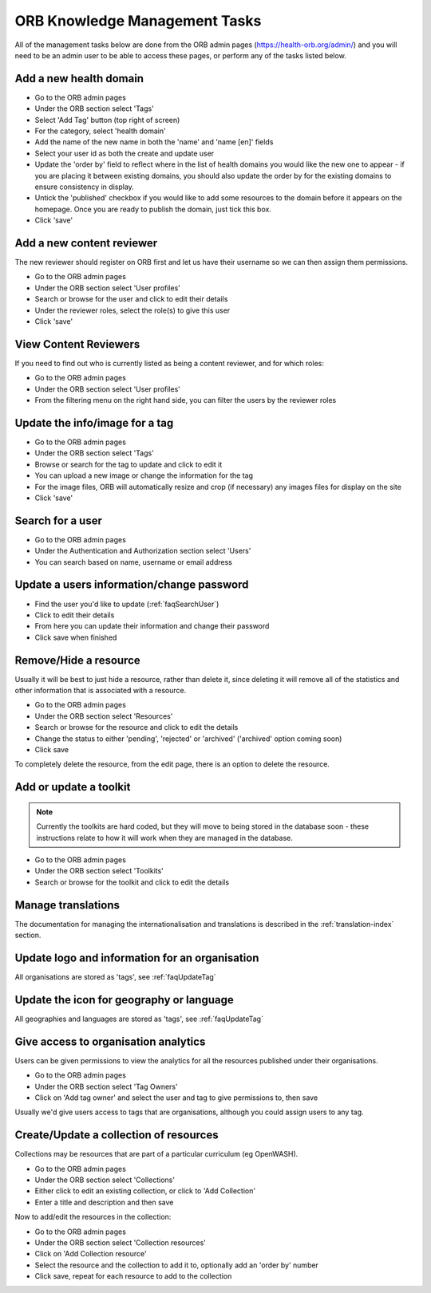 ORB Knowledge Management Tasks
===============================

All of the management tasks below are done from the ORB admin pages (https://health-orb.org/admin/) 
and you will need to be an admin user to be able to access these pages, or perform any of the tasks 
listed below.
   

.. _faqNewDomain:

Add a new health domain
--------------------------

* Go to the ORB admin pages
* Under the ORB section select 'Tags'
* Select 'Add Tag' button (top right of screen)
* For the category, select 'health domain'
* Add the name of the new name in both the 'name' and 'name [en]' fields
* Select your user id as both the create and update user
* Update the 'order by' field to reflect where in the list of health domains you would like the new 
  one to appear - if you are placing it between existing domains, you should also update the order by 
  for the existing domains to ensure consistency in display.
* Untick the 'published' checkbox if you would like to add some resources to the domain before it 
  appears on the homepage. Once you are ready to publish the domain, just tick this box.
* Click 'save' 

.. _faqContentReviewer:

Add a new content reviewer
-----------------------------

The new reviewer should register on ORB first and let us have their username so we can then assign them permissions.

* Go to the ORB admin pages
* Under the ORB section select 'User profiles'
* Search or browse for the user and click to edit their details
* Under the reviewer roles, select the role(s) to give this user
* Click 'save'


.. _faqContentReviewers:

View Content Reviewers
-----------------------------

If you need to find out who is currently listed as being a content reviewer, and for which roles:

* Go to the ORB admin pages
* Under the ORB section select 'User profiles'
* From the filtering menu on the right hand side, you can filter the users by the reviewer roles 


.. _faqUpdateTag:

Update the info/image for a tag
-----------------------------------

* Go to the ORB admin pages
* Under the ORB section select 'Tags'
* Browse or search for the tag to update and click to edit it
* You can upload a new image or change the information for the tag
* For the image files, ORB will automatically resize and crop (if necessary) any images files for display on the site
* Click 'save'


.. _faqSearchUser:

Search for a user
------------------

* Go to the ORB admin pages
* Under the Authentication and Authorization section select 'Users'
* You can search based on name, username or email address

.. _faqUpdateUser:

Update a users information/change password
-------------------------------------------

* Find the user you'd like to update (:ref:`faqSearchUser`)
* Click to edit their details
* From here you can update their information and change their password
* Click save when finished


.. _faqRemoveUser:

Remove/Hide a resource
------------------------

Usually it will be best to just hide a resource, rather than delete it, since deleting it will remove all of the statistics and other information that is associated with a resource.

* Go to the ORB admin pages
* Under the ORB section select 'Resources'
* Search or browse for the resource and click to edit the details
* Change the status to either 'pending', 'rejected' or 'archived' ('archived' option coming soon)
* Click save

To completely delete the resource, from the edit page, there is an option to delete the resource.


.. _faqUpdateToolkit:

Add or update a toolkit
------------------------

.. note::
   Currently the toolkits are hard coded, but they will move to being stored in the database soon - these instructions 
   relate to how it will work when they are managed in the database.
 
* Go to the ORB admin pages
* Under the ORB section select 'Toolkits' 
* Search or browse for the toolkit and click to edit the details

   
.. _faqManageTranslations:

Manage translations
--------------------

The documentation for managing the internationalisation and translations is described in the :ref:`translation-index` section.


 
.. _faqUpdateOrganisation:

Update logo and information for an organisation
------------------------------------------------

All organisations are stored as 'tags', see :ref:`faqUpdateTag`


.. _faqUpdateGeoLangIcon: 

Update the icon for geography or language
-------------------------------------------

All geographies and languages are stored as 'tags', see :ref:`faqUpdateTag`


.. _faqOrganisationAnalytics: 

Give access to organisation analytics
----------------------------------------

Users can be given permissions to view the analytics for all the resources published under their organisations.

* Go to the ORB admin pages
* Under the ORB section select 'Tag Owners'
* Click on 'Add tag owner' and select the user and tag to give permissions to, then save

Usually we'd give users access to tags that are organisations, although you could assign users to any tag.


.. _faqAddUpdateCollection:

Create/Update a collection of resources
----------------------------------------

Collections may be resources that are part of a particular curriculum (eg OpenWASH).

* Go to the ORB admin pages
* Under the ORB section select 'Collections'
* Either click to edit an existing collection, or click to 'Add Collection'
* Enter a title and description and then save

Now to add/edit the resources in the collection:

* Go to the ORB admin pages
* Under the ORB section select 'Collection resources'
* Click on 'Add Collection resource'
* Select the resource and the collection to add it to, optionally add an 'order by' number
* Click save, repeat for each resource to add to the collection
